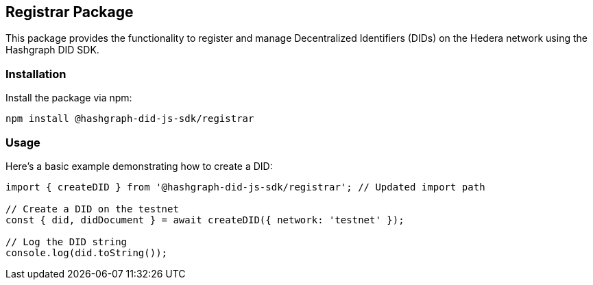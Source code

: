== Registrar Package

This package provides the functionality to register and manage Decentralized Identifiers (DIDs) on the Hedera network using the Hashgraph DID SDK. 

=== Installation

Install the package via npm:

[source,bash]
----
npm install @hashgraph-did-js-sdk/registrar
----

=== Usage

Here's a basic example demonstrating how to create a DID:

[source,typescript]
----
import { createDID } from '@hashgraph-did-js-sdk/registrar'; // Updated import path

// Create a DID on the testnet
const { did, didDocument } = await createDID({ network: 'testnet' }); 

// Log the DID string
console.log(did.toString()); 

----